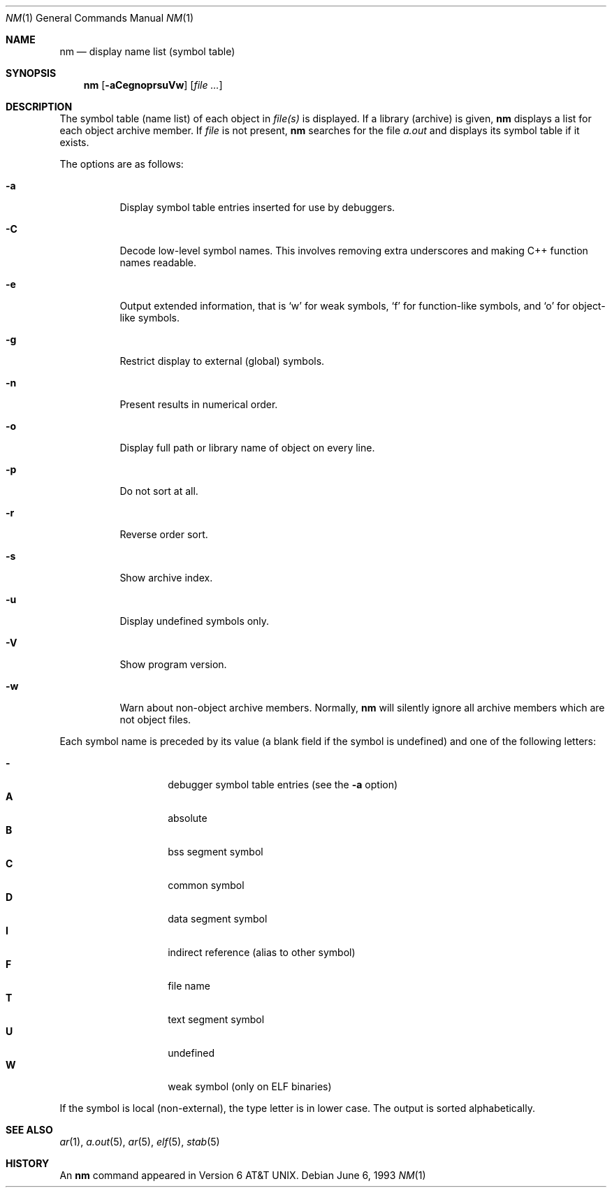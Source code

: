 .\"	$OpenBSD: nm.1,v 1.15 2004/02/09 20:46:36 jmc Exp $
.\"	$NetBSD: nm.1,v 1.3 1995/08/31 23:41:58 jtc Exp $
.\"
.\" Copyright (c) 1980, 1990, 1993
.\"	The Regents of the University of California.  All rights reserved.
.\"
.\" Redistribution and use in source and binary forms, with or without
.\" modification, are permitted provided that the following conditions
.\" are met:
.\" 1. Redistributions of source code must retain the above copyright
.\"    notice, this list of conditions and the following disclaimer.
.\" 2. Redistributions in binary form must reproduce the above copyright
.\"    notice, this list of conditions and the following disclaimer in the
.\"    documentation and/or other materials provided with the distribution.
.\" 3. Neither the name of the University nor the names of its contributors
.\"    may be used to endorse or promote products derived from this software
.\"    without specific prior written permission.
.\"
.\" THIS SOFTWARE IS PROVIDED BY THE REGENTS AND CONTRIBUTORS ``AS IS'' AND
.\" ANY EXPRESS OR IMPLIED WARRANTIES, INCLUDING, BUT NOT LIMITED TO, THE
.\" IMPLIED WARRANTIES OF MERCHANTABILITY AND FITNESS FOR A PARTICULAR PURPOSE
.\" ARE DISCLAIMED.  IN NO EVENT SHALL THE REGENTS OR CONTRIBUTORS BE LIABLE
.\" FOR ANY DIRECT, INDIRECT, INCIDENTAL, SPECIAL, EXEMPLARY, OR CONSEQUENTIAL
.\" DAMAGES (INCLUDING, BUT NOT LIMITED TO, PROCUREMENT OF SUBSTITUTE GOODS
.\" OR SERVICES; LOSS OF USE, DATA, OR PROFITS; OR BUSINESS INTERRUPTION)
.\" HOWEVER CAUSED AND ON ANY THEORY OF LIABILITY, WHETHER IN CONTRACT, STRICT
.\" LIABILITY, OR TORT (INCLUDING NEGLIGENCE OR OTHERWISE) ARISING IN ANY WAY
.\" OUT OF THE USE OF THIS SOFTWARE, EVEN IF ADVISED OF THE POSSIBILITY OF
.\" SUCH DAMAGE.
.\"
.\"     @(#)nm.1	8.1 (Berkeley) 6/6/93
.\"
.Dd June 6, 1993
.Dt NM 1
.Os
.Sh NAME
.Nm nm
.Nd display name list (symbol table)
.Sh SYNOPSIS
.Nm nm
.Op Fl aCegnoprsuVw
.Op Ar file ...
.Sh DESCRIPTION
The symbol table (name list) of each object in
.Ar file(s)
is displayed.
If a library (archive) is given,
.Nm
displays a list for each
object archive member.
If
.Ar file
is not present,
.Nm
searches for the file
.Pa a.out
and displays its symbol table if it exists.
.Pp
The options are as follows:
.Bl -tag -width Ds
.It Fl a
Display symbol table entries inserted for use by debuggers.
.It Fl C
Decode low-level symbol names.
This involves removing extra underscores and making C++ function names readable.
.It Fl e
Output extended information, that is `w' for weak symbols, `f' for
function-like symbols, and `o' for object-like symbols.
.It Fl g
Restrict display to external (global) symbols.
.It Fl n
Present results in numerical order.
.It Fl o
Display full path or library name of object on every line.
.It Fl p
Do not sort at all.
.It Fl r
Reverse order sort.
.It Fl s
Show archive index.
.It Fl u
Display undefined symbols only.
.It Fl V
Show program version.
.It Fl w
Warn about non-object archive members.
Normally,
.Nm nm
will silently ignore all archive members which are not
object files.
.El
.Pp
Each symbol name is preceded by its value (a blank field if the symbol
is undefined) and one of the following letters:
.Pp
.Bl -tag -width Ds -compact -offset indent
.It Fl
debugger symbol table entries (see the
.Fl a
option)
.It Li A
absolute
.It Li B
bss segment symbol
.It Li C
common symbol
.It Li D
data segment symbol
.It Li I
indirect reference (alias to other symbol)
.It Li F
file name
.It Li T
text segment symbol
.It Li U
undefined
.It Li W
weak symbol (only on ELF binaries)
.El
.Pp
If the symbol is local (non-external), the type letter is in lower case.
The output is sorted alphabetically.
.Sh SEE ALSO
.Xr ar 1 ,
.Xr a.out 5 ,
.Xr ar 5 ,
.Xr elf 5 ,
.Xr stab 5
.Sh HISTORY
An
.Nm nm
command appeared in
.At v6 .
